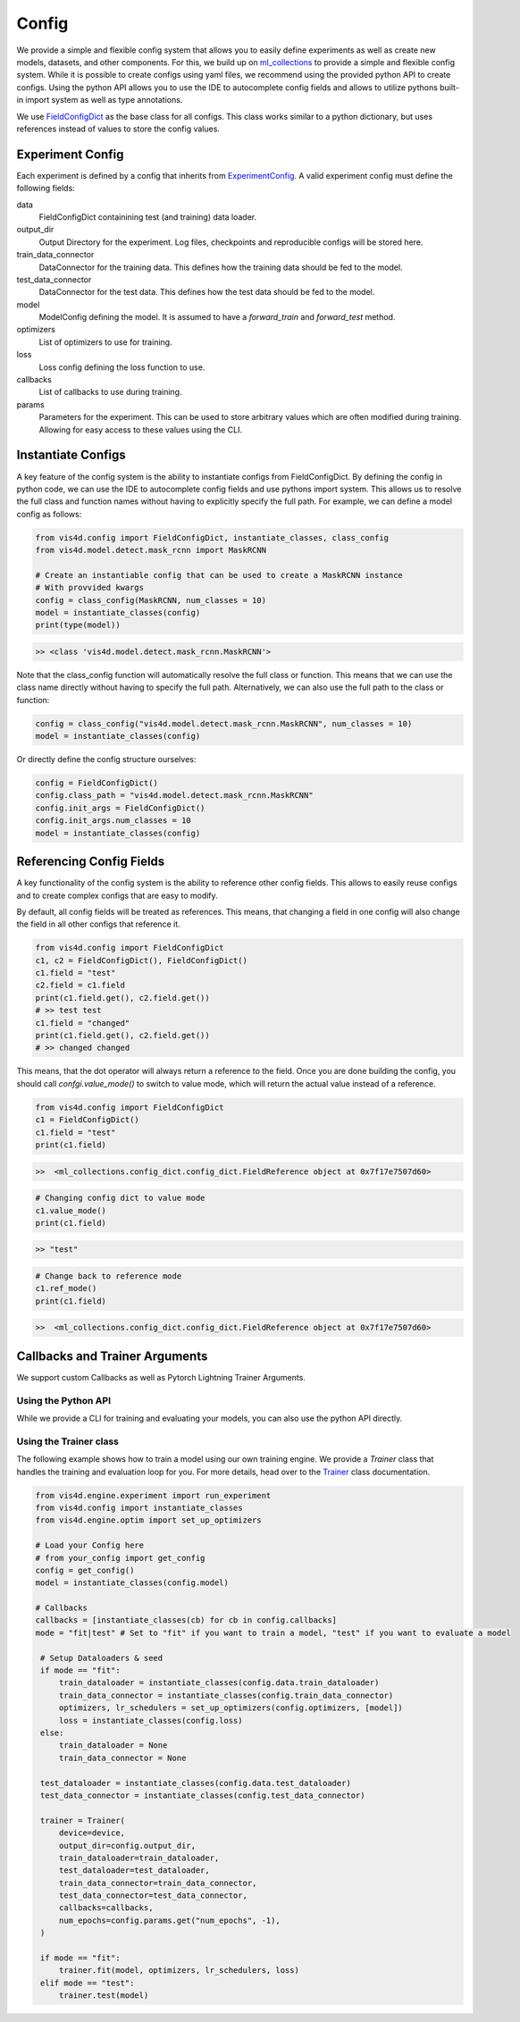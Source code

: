 ######
Config
######

We provide a simple and flexible config system that allows you to easily define experiments as well as create new models, datasets, and other components.
For this, we build up on `ml_collections <https://github.com/google/ml_collections>`_ to provide a simple and flexible config system.
While it is possible to create configs using yaml files, we recommend using the provided python API to create configs.
Using the python API allows you to use the IDE to autocomplete config fields and allows to utilize pythons built-in import system as well as type annotations.

We use `FieldConfigDict <TODO>`_ as the base class for all configs. This class works similar to a python dictionary, but uses references instead of values to store the config values.

=================
Experiment Config
=================
Each experiment is defined by a config that inherits from `ExperimentConfig <TODO>`_.
A valid experiment config must define the following fields:

data
    FieldConfigDict containining test (and training) data loader.
output_dir
    Output Directory for the experiment. Log files, checkpoints and reproducible configs will be stored here.
train_data_connector
    DataConnector for the training data. This defines how the training data should be fed to the model.
test_data_connector
    DataConnector for the test data. This defines how the test data should be fed to the model.
model
    ModelConfig defining the model. It is assumed to have a `forward_train` and `forward_test` method.
optimizers
    List of optimizers to use for training.
loss
    Loss config defining the loss function to use.
callbacks
    List of callbacks to use during training.
params
    Parameters for the experiment. This can be used to store arbitrary values which are often
    modified during training. Allowing for easy access to these values using the CLI.

===================
Instantiate Configs
===================
A key feature of the config system is the ability to instantiate configs from FieldConfigDict.
By defining the config in python code, we can use the IDE to autocomplete config fields and use pythons import system.
This allows us to resolve the full class and function names without having to explicitly specify the full path.
For example, we can define a model config as follows:

.. code-block:: python

    from vis4d.config import FieldConfigDict, instantiate_classes, class_config
    from vis4d.model.detect.mask_rcnn import MaskRCNN

    # Create an instantiable config that can be used to create a MaskRCNN instance
    # With provvided kwargs
    config = class_config(MaskRCNN, num_classes = 10)
    model = instantiate_classes(config)
    print(type(model))

.. code-block:: bash

    >> <class 'vis4d.model.detect.mask_rcnn.MaskRCNN'>

Note that the class_config function will automatically resolve the full class or function.
This means that we can use the class name directly without having to specify the full path.
Alternatively, we can also use the full path to the class or function:

.. code-block:: python

    config = class_config("vis4d.model.detect.mask_rcnn.MaskRCNN", num_classes = 10)
    model = instantiate_classes(config)

Or directly define the config structure ourselves:

.. code-block:: python

    config = FieldConfigDict()
    config.class_path = "vis4d.model.detect.mask_rcnn.MaskRCNN"
    config.init_args = FieldConfigDict()
    config.init_args.num_classes = 10
    model = instantiate_classes(config)

=========================
Referencing Config Fields
=========================
A key functionality of the config system is the ability to reference other config fields.
This allows to easily reuse configs and to create complex configs that are easy to modify.

By default, all config fields will be treated as references. This means, that
changing a field in one config will also change the field in all other configs that reference it.

.. code-block:: python

    from vis4d.config import FieldConfigDict
    c1, c2 = FieldConfigDict(), FieldConfigDict()
    c1.field = "test"
    c2.field = c1.field
    print(c1.field.get(), c2.field.get())
    # >> test test
    c1.field = "changed"
    print(c1.field.get(), c2.field.get())
    # >> changed changed

This means, that the dot operator will always return a reference to the field.
Once you are done building the config, you should call `confgi.value_mode()` to switch to value mode, which will return the actual value instead of a reference.

.. code-block:: python

    from vis4d.config import FieldConfigDict
    c1 = FieldConfigDict()
    c1.field = "test"
    print(c1.field)

.. code-block:: bash

    >>  <ml_collections.config_dict.config_dict.FieldReference object at 0x7f17e7507d60>

.. code-block:: python

    # Changing config dict to value mode
    c1.value_mode()
    print(c1.field)

.. code-block:: bash

    >> "test"

.. code-block:: python

    # Change back to reference mode
    c1.ref_mode()
    print(c1.field)

.. code-block:: bash

    >>  <ml_collections.config_dict.config_dict.FieldReference object at 0x7f17e7507d60>

===============================
Callbacks and Trainer Arguments
===============================
We support custom Callbacks as well as Pytorch Lightning Trainer Arguments.

--------------------
Using the Python API
--------------------
While we provide a CLI for training and evaluating your models, you can also use the python API directly.

-----------------------
Using the Trainer class
-----------------------
The following example shows how to train a model using our own training engine.
We provide a `Trainer` class that handles the training and evaluation loop for you.
For more details, head over to the `Trainer <TODO>`_ class documentation.

.. code-block:: python

   from vis4d.engine.experiment import run_experiment
   from vis4d.config import instantiate_classes
   from vis4d.engine.optim import set_up_optimizers

   # Load your Config here
   # from your_config import get_config
   config = get_config()
   model = instantiate_classes(config.model)

   # Callbacks
   callbacks = [instantiate_classes(cb) for cb in config.callbacks]
   mode = "fit|test" # Set to "fit" if you want to train a model, "test" if you want to evaluate a model

    # Setup Dataloaders & seed
    if mode == "fit":
        train_dataloader = instantiate_classes(config.data.train_dataloader)
        train_data_connector = instantiate_classes(config.train_data_connector)
        optimizers, lr_schedulers = set_up_optimizers(config.optimizers, [model])
        loss = instantiate_classes(config.loss)
    else:
        train_dataloader = None
        train_data_connector = None

    test_dataloader = instantiate_classes(config.data.test_dataloader)
    test_data_connector = instantiate_classes(config.test_data_connector)

    trainer = Trainer(
        device=device,
        output_dir=config.output_dir,
        train_dataloader=train_dataloader,
        test_dataloader=test_dataloader,
        train_data_connector=train_data_connector,
        test_data_connector=test_data_connector,
        callbacks=callbacks,
        num_epochs=config.params.get("num_epochs", -1),
    )

    if mode == "fit":
        trainer.fit(model, optimizers, lr_schedulers, loss)
    elif mode == "test":
        trainer.test(model)